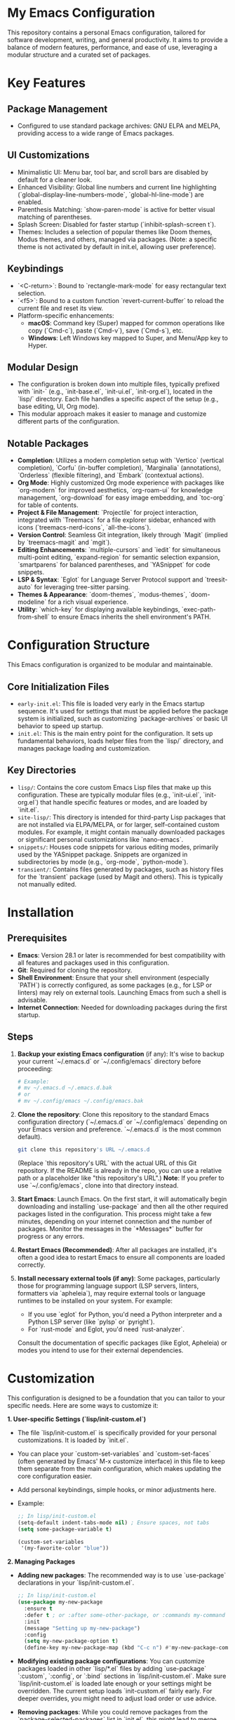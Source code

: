 * My Emacs Configuration

This repository contains a personal Emacs configuration, tailored for software development, writing, and general productivity. It aims to provide a balance of modern features, performance, and ease of use, leveraging a modular structure and a curated set of packages.

* Key Features

** Package Management
   - Configured to use standard package archives: GNU ELPA and MELPA, providing access to a wide range of Emacs packages.

** UI Customizations
   - Minimalistic UI: Menu bar, tool bar, and scroll bars are disabled by default for a cleaner look.
   - Enhanced Visibility: Global line numbers and current line highlighting (`global-display-line-numbers-mode`, `global-hl-line-mode`) are enabled.
   - Parenthesis Matching: `show-paren-mode` is active for better visual matching of parentheses.
   - Splash Screen: Disabled for faster startup (`inhibit-splash-screen t`).
   - Themes: Includes a selection of popular themes like Doom themes, Modus themes, and others, managed via packages. (Note: a specific theme is not activated by default in init.el, allowing user preference).

** Keybindings
   - `<C-return>`: Bound to `rectangle-mark-mode` for easy rectangular text selection.
   - `<f5>`: Bound to a custom function `revert-current-buffer` to reload the current file and reset its view.
   - Platform-specific enhancements:
     - *macOS*: Command key (Super) mapped for common operations like copy (`Cmd-c`), paste (`Cmd-v`), save (`Cmd-s`), etc.
     - *Windows*: Left Windows key mapped to Super, and Menu/App key to Hyper.

** Modular Design
   - The configuration is broken down into multiple files, typically prefixed with `init-` (e.g., `init-base.el`, `init-ui.el`, `init-org.el`), located in the `lisp/` directory. Each file handles a specific aspect of the setup (e.g., base editing, UI, Org mode).
   - This modular approach makes it easier to manage and customize different parts of the configuration.

** Notable Packages
   - *Completion*: Utilizes a modern completion setup with `Vertico` (vertical completion), `Corfu` (in-buffer completion), `Marginalia` (annotations), `Orderless` (flexible filtering), and `Embark` (contextual actions).
   - *Org Mode*: Highly customized Org mode experience with packages like `org-modern` for improved aesthetics, `org-roam-ui` for knowledge management, `org-download` for easy image embedding, and `toc-org` for table of contents.
   - *Project & File Management*: `Projectile` for project interaction, integrated with `Treemacs` for a file explorer sidebar, enhanced with icons (`treemacs-nerd-icons`, `all-the-icons`).
   - *Version Control*: Seamless Git integration, likely through `Magit` (implied by `treemacs-magit` and `mgit`).
   - *Editing Enhancements*: `multiple-cursors` and `iedit` for simultaneous multi-point editing, `expand-region` for semantic selection expansion, `smartparens` for balanced parentheses, and `YASnippet` for code snippets.
   - *LSP & Syntax*: `Eglot` for Language Server Protocol support and `treesit-auto` for leveraging tree-sitter parsing.
   - *Themes & Appearance*: `doom-themes`, `modus-themes`, `doom-modeline` for a rich visual experience.
   - *Utility*: `which-key` for displaying available keybindings, `exec-path-from-shell` to ensure Emacs inherits the shell environment's PATH.

* Configuration Structure

This Emacs configuration is organized to be modular and maintainable.

** Core Initialization Files
   - =early-init.el=: This file is loaded very early in the Emacs startup sequence. It's used for settings that must be applied before the package system is initialized, such as customizing `package-archives` or basic UI behavior to speed up startup.
   - =init.el=: This is the main entry point for the configuration. It sets up fundamental behaviors, loads helper files from the `lisp/` directory, and manages package loading and customization.

** Key Directories
   - =lisp/=: Contains the core custom Emacs Lisp files that make up this configuration. These are typically modular files (e.g., `init-ui.el`, `init-org.el`) that handle specific features or modes, and are loaded by `init.el`.
   - =site-lisp/=: This directory is intended for third-party Lisp packages that are not installed via ELPA/MELPA, or for larger, self-contained custom modules. For example, it might contain manually downloaded packages or significant personal customizations like `nano-emacs`.
   - =snippets/=: Houses code snippets for various editing modes, primarily used by the YASnippet package. Snippets are organized in subdirectories by mode (e.g., `org-mode`, `python-mode`).
   - =transient/=: Contains files generated by packages, such as history files for the `transient` package (used by Magit and others). This is typically not manually edited.

* Installation

** Prerequisites
   - *Emacs*: Version 28.1 or later is recommended for best compatibility with all features and packages used in this configuration.
   - *Git*: Required for cloning the repository.
   - *Shell Environment*: Ensure that your shell environment (especially `PATH`) is correctly configured, as some packages (e.g., for LSP or linters) may rely on external tools. Launching Emacs from such a shell is advisable.
   - *Internet Connection*: Needed for downloading packages during the first startup.

** Steps
   1. *Backup your existing Emacs configuration* (if any):
      It's wise to backup your current `~/.emacs.d` or `~/.config/emacs` directory before proceeding:
      #+BEGIN_SRC bash
      # Example:
      # mv ~/.emacs.d ~/.emacs.d.bak
      # or
      # mv ~/.config/emacs ~/.config/emacs.bak 
      #+END_SRC

   2. *Clone the repository*:
      Clone this repository to the standard Emacs configuration directory (`~/.emacs.d` or `~/.config/emacs` depending on your Emacs version and preference. `~/.emacs.d` is the most common default).
      #+BEGIN_SRC bash
      git clone this repository's URL ~/.emacs.d 
      #+END_SRC
      (Replace `this repository's URL` with the actual URL of this Git repository. If the README is already in the repo, you can use a relative path or a placeholder like "this repository's URL".)
      *Note*: If you prefer to use `~/.config/emacs`, clone into that directory instead.

   3. *Start Emacs*:
      Launch Emacs. On the first start, it will automatically begin downloading and installing `use-package` and then all the other required packages listed in the configuration. This process might take a few minutes, depending on your internet connection and the number of packages.
      Monitor the messages in the `*Messages*` buffer for progress or any errors.

   4. *Restart Emacs (Recommended)*:
      After all packages are installed, it's often a good idea to restart Emacs to ensure all components are loaded correctly.

   5. *Install necessary external tools (if any)*:
      Some packages, particularly those for programming language support (LSP servers, linters, formatters via `apheleia`), may require external tools or language runtimes to be installed on your system. For example:
      - If you use `eglot` for Python, you'd need a Python interpreter and a Python LSP server (like `pylsp` or `pyright`).
      - For `rust-mode` and Eglot, you'd need `rust-analyzer`.
      Consult the documentation of specific packages (like Eglot, Apheleia) or modes you intend to use for their external dependencies.

* Customization

This configuration is designed to be a foundation that you can tailor to your specific needs. Here are some ways to customize it:

**1. User-specific Settings (`lisp/init-custom.el`)**
   - The file `lisp/init-custom.el` is specifically provided for your personal customizations. It is loaded by `init.el`.
   - You can place your `custom-set-variables` and `custom-set-faces` (often generated by Emacs' M-x customize interface) in this file to keep them separate from the main configuration, which makes updating the core configuration easier.
   - Add personal keybindings, simple hooks, or minor adjustments here.
   - Example:
     #+BEGIN_SRC emacs-lisp
     ;; In lisp/init-custom.el
     (setq-default indent-tabs-mode nil) ; Ensure spaces, not tabs
     (setq some-package-variable t)

     (custom-set-variables
      '(my-favorite-color "blue"))
     #+END_SRC

**2. Managing Packages**
   - *Adding new packages*: The recommended way is to use `use-package` declarations in your `lisp/init-custom.el`.
     #+BEGIN_SRC emacs-lisp
     ;; In lisp/init-custom.el
     (use-package my-new-package
       :ensure t
       :defer t ; or :after some-other-package, or :commands my-command
       :init
       (message "Setting up my-new-package")
       :config
       (setq my-new-package-option t)
       (define-key my-new-package-map (kbd "C-c n") #'my-new-package-command))
     #+END_SRC
   - *Modifying existing package configurations*: You can customize packages loaded in other `lisp/*.el` files by adding `use-package` `:custom`, `:config`, or `:bind` sections in `lisp/init-custom.el`. Make sure `lisp/init-custom.el` is loaded late enough or your settings might be overridden. The current setup loads `init-custom.el` fairly early. For deeper overrides, you might need to adjust load order or use advice.
   - *Removing packages*: While you could remove packages from the `package-selected-packages` list in `init.el`, this might lead to merge conflicts when updating the configuration. A less intrusive way is to "disable" a `use-package` declaration by advising its `:config` or `:init` to do nothing, or by setting its `:demand` or `:disabled` keywords if using a version of `use-package` that supports them directly in `init-custom.el`. This is more advanced. For packages you truly don't want, consider forking the configuration.

**3. Themes**
   - Several themes are included (see "Notable Packages"). You can switch themes using `M-x load-theme`.
   - To set a theme permanently, add `(load-theme 'theme-name t)` to your `lisp/init-custom.el`. Example:
     #+BEGIN_SRC emacs-lisp
     ;; In lisp/init-custom.el
     (load-theme 'modus-vivendi t)
     #+END_SRC

**4. Creating New Configuration Files**
   - For larger, personal modules, you can create your own `my-feature.el` file in the `lisp/` directory (or a personal subdirectory) and `require` it from `lisp/init-custom.el`.

**A Note on Updates:**
If you plan to pull updates from the original repository, making your customizations in `lisp/init-custom.el` or in separate, self-contained files will minimize merge conflicts. Avoid directly modifying the core `init-*.el` files from the repository as much as possible if you intend to stay in sync.

* Contributing (Optional)

[Notes on how to contribute if applicable]
